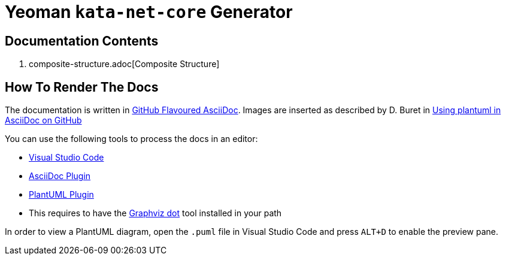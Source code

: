 # Yeoman `kata-net-core` Generator

## Documentation Contents

1. composite-structure.adoc[Composite Structure]

## How To Render The Docs

The documentation is written in https://gist.github.com/dcode/0cfbf2699a1fe9b46ff04c41721dda74[GitHub Flavoured AsciiDoc]. Images are inserted as described by D. Buret in https://github.com/DBuret/journal/blob/master/github-adoc-puml.adoc[Using plantuml in AsciiDoc on GitHub]

You can use the following tools to process the docs in an editor:

* https://code.visualstudio.com[Visual Studio Code]
* https://marketplace.visualstudio.com/items?itemName=asciidoctor.asciidoctor-vscode[AsciiDoc Plugin]
* https://marketplace.visualstudio.com/items?itemName=jebbs.plantuml[PlantUML Plugin]
  * This requires to have the https://graphviz.org[Graphviz dot] tool installed in your path

In order to view a PlantUML diagram, open the `.puml` file in Visual Studio Code and press `ALT+D` to enable the preview pane.
